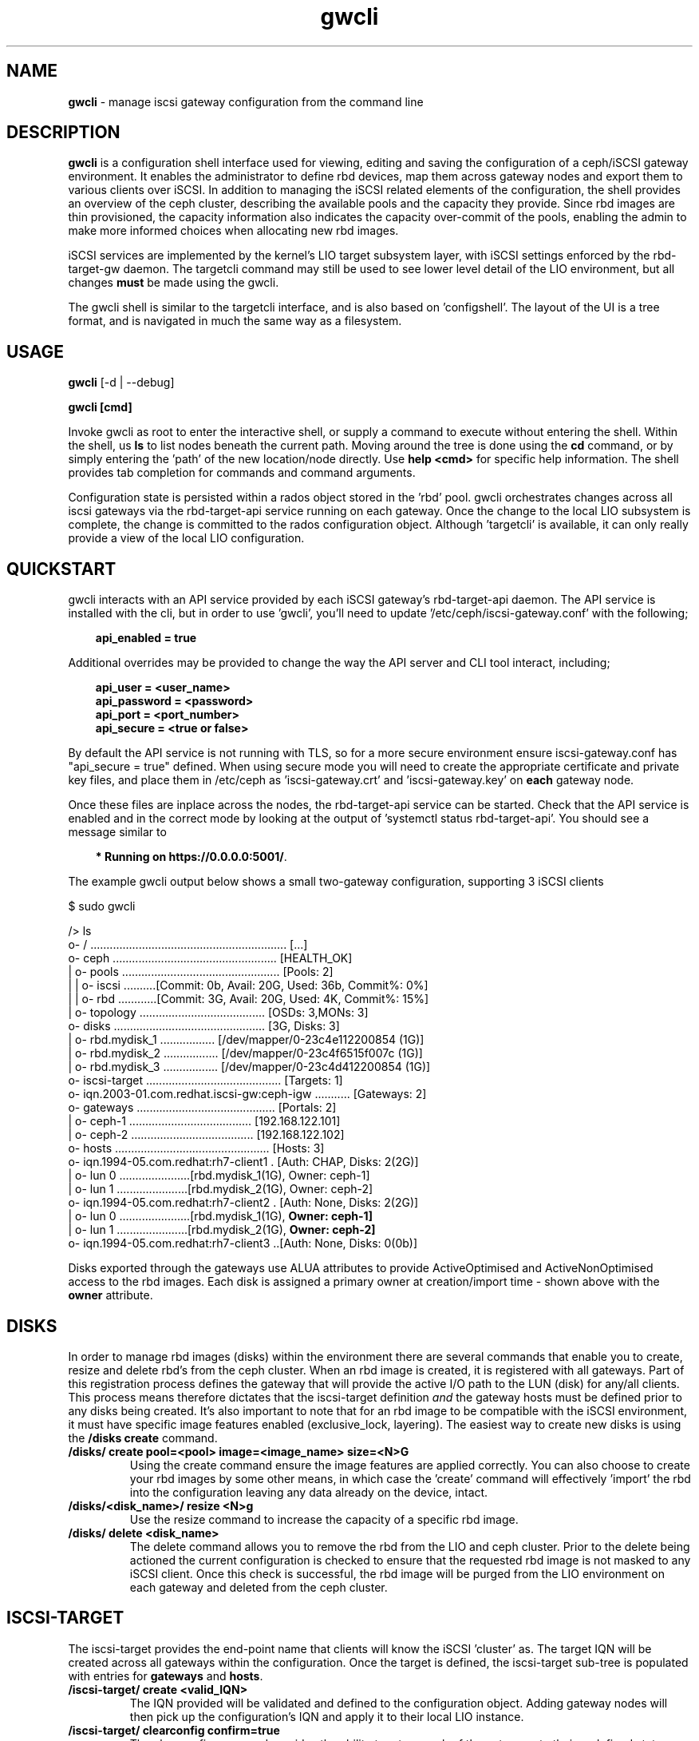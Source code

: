 .\" Manpage for gwcli
.\" Contact pcuzner@redhat.com to correct errors or typos.
.TH gwcli 8 "Ceph iSCSI Gateway Tools" "1 Dec 2016" "Ceph iSCSI Gateway Tools"
.SH NAME
\fBgwcli\fR \- manage iscsi gateway configuration from the command line
.SH DESCRIPTION
\fBgwcli\fR is a configuration shell interface used for viewing, editing and saving the configuration of a ceph/iSCSI gateway environment. It enables the administrator to define rbd devices, map them across gateway nodes and export them to various clients over iSCSI. In addition to managing the iSCSI related elements of the configuration, the shell provides an overview of the ceph cluster, describing the available pools and the capacity they provide. Since rbd images are thin provisioned, the capacity information also indicates the capacity over-commit of the pools, enabling the admin to make more informed choices when allocating new rbd images.
.PP
iSCSI services are implemented by the kernel's LIO target subsystem layer, with iSCSI settings enforced by the rbd-target-gw daemon. The targetcli command may still be used to see lower level detail of the LIO environment, but all changes \fBmust\fR be made using the gwcli.
.PP
The gwcli shell is similar to the targetcli interface, and is also based on 'configshell'. The layout of the UI is a tree format, and is navigated in much the same way as a filesystem.
.SH USAGE
\fBgwcli\fR [-d | --debug]

\fBgwcli [cmd]\fR

Invoke gwcli as root to enter the interactive shell, or supply a command to execute without entering the shell. Within the shell, us \fBls\fR to list nodes beneath the current path. Moving around the tree is done using the \fBcd\fR command, or by simply entering the 'path' of the new location/node directly. Use \fBhelp <cmd>\fR for specific help information. The shell provides tab completion for commands and command arguments.
.PP
Configuration state is persisted within a rados object stored in the 'rbd' pool. gwcli orchestrates changes across all iscsi gateways via the rbd-target-api service running on each gateway. Once the change to the local LIO subsystem is complete, the change is committed to the rados configuration object. Although 'targetcli' is available, it can only really provide a view of the local LIO configuration.

.SH QUICKSTART
gwcli interacts with an API service provided by each iSCSI gateway's rbd-target-api daemon. The API service is installed with the cli, but in order to use 'gwcli', you'll need to update '/etc/ceph/iscsi-gateway.conf' with the following;
.PP
.RS 3
\fBapi_enabled = true\fR
.RE
.PP
Additional overrides may be provided to change the way the API server and CLI tool interact, including;
.PP
.PD 0.4
.RS 3
\fBapi_user = <user_name>\fR
.PP
\fBapi_password = <password>\fR
.PP
\fBapi_port = <port_number>\fR
.PP
\fBapi_secure = <true or false>\fR
.RE
.PD 1
.PP
By default the API service is not running with TLS, so for a more secure environment ensure iscsi-gateway.conf has "api_secure = true" defined. When using secure mode you will need to create the appropriate certificate and private key files, and place them in /etc/ceph as 'iscsi-gateway.crt' and 'iscsi-gateway.key' on \fBeach\fR gateway node.
.PP
Once these files are inplace across the nodes, the rbd-target-api service can be started. Check that the API service is enabled and in the correct mode by looking at the output of 'systemctl status rbd-target-api'. You should see a message similar to
.PP
.RS 3
\fB* Running on https://0.0.0.0:5001/\fR.
.RE
.PP
The example gwcli output below shows a small two-gateway configuration, supporting 3 iSCSI clients

.PP
.PD 0.4
$ sudo gwcli

/> ls
.PP
.nf
o- / ............................................................. [...]
 o- ceph ................................................... [HEALTH_OK]
 | o- pools ................................................. [Pools: 2]
 | | o- iscsi ..........[Commit: 0b, Avail: 20G, Used: 36b, Commit%: 0%]
 | | o- rbd ............[Commit: 3G, Avail: 20G, Used: 4K, Commit%: 15%]
 | o- topology ....................................... [OSDs: 3,MONs: 3]
 o- disks ............................................... [3G, Disks: 3]
 | o- rbd.mydisk_1 ................. [/dev/mapper/0-23c4e112200854 (1G)]
 | o- rbd.mydisk_2 ................. [/dev/mapper/0-23c4f6515f007c (1G)]
 | o- rbd.mydisk_3 ................. [/dev/mapper/0-23c4d412200854 (1G)]
 o- iscsi-target .......................................... [Targets: 1]
   o- iqn.2003-01.com.redhat.iscsi-gw:ceph-igw ........... [Gateways: 2]
    o- gateways ........................................... [Portals: 2]
    | o- ceph-1 ...................................... [192.168.122.101]
    | o- ceph-2 ...................................... [192.168.122.102]
    o- hosts ................................................ [Hosts: 3]
      o- iqn.1994-05.com.redhat:rh7-client1 . [Auth: CHAP, Disks: 2(2G)]
      | o- lun 0 ......................[rbd.mydisk_1(1G), Owner: ceph-1]
      | o- lun 1 ......................[rbd.mydisk_2(1G), Owner: ceph-2]
      o- iqn.1994-05.com.redhat:rh7-client2 . [Auth: None, Disks: 2(2G)]
      | o- lun 0 ......................[rbd.mydisk_1(1G), \fBOwner: ceph-1]\fR
      | o- lun 1 ......................[rbd.mydisk_2(1G), \fBOwner: ceph-2]\fR
      o- iqn.1994-05.com.redhat:rh7-client3 ..[Auth: None, Disks: 0(0b)]
.fi
.PD 1
.PP
Disks exported through the gateways use ALUA attributes to provide ActiveOptimised and ActiveNonOptimised access to the rbd images. Each disk is assigned a primary owner at creation/import time - shown above with the \fBowner\fR attribute.
.SH DISKS
In order to manage rbd images (disks) within the environment there are several commands that enable you to create, resize and delete rbd's from the ceph cluster. When an rbd image is created, it is registered with all gateways. Part of this registration process defines the gateway that will provide the active I/O path to the LUN (disk) for any/all clients. This process means therefore dictates that the iscsi-target definition \fIand\fR the gateway hosts must be defined prior to any disks being created. It's also important to note that for an rbd image to be compatible with the iSCSI environment, it must have specific image features enabled (exclusive_lock, layering). The easiest way to create new disks is using the \fB/disks create\fR command.
.PP
.TP
\fB/disks/ create pool=<pool> image=<image_name> size=<N>G\fR
Using the create command ensure the image features are applied correctly. You can also choose to create your rbd images by some other means, in which case the 'create' command will effectively 'import' the rbd into the configuration leaving any data already on the device, intact.
.PP
.TP
\fB/disks/<disk_name>/ resize <N>g\fR
Use the resize command to increase the capacity of a specific rbd image.
.PP
.TP
\fB/disks/ delete <disk_name>\fR
The delete command allows you to remove the rbd from the LIO and ceph cluster. Prior to the delete being actioned the current configuration is checked to ensure that the requested rbd image is not masked to any iSCSI client. Once this check is successful, the rbd image will be purged from the LIO environment on each gateway and deleted from the ceph cluster.

.SH ISCSI-TARGET
The iscsi-target provides the end-point name that clients will know the iSCSI 'cluster' as. The target IQN will be created across all gateways within the configuration. Once the target is defined, the iscsi-target sub-tree is populated with entries for \fBgateways\fR and \fBhosts\fR.
.PP
.TP
\fB/iscsi-target/ create <valid_IQN>\fR
The IQN provided will be validated and defined to the configuration object. Adding gateway nodes will then pick up the configuration's IQN and apply it to their local LIO instance.
.TP
\fB/iscsi-target/ clearconfig confirm=true\fR
The clearconfig command provides the ability to return each of the gateways to their undefined state. However, since this is a disruptive command you must remove the clients and disks first, before issuing a clearconfig.
.SH GATEWAYS
Gateways provide the access points for rbd images over iSCSI, so there should be a minimum of 2 defined to provide fault tolerance.
.PP
.TP
\fB/iscsi-target/<iqn>/ create <node_name> <portal_ip_address>
Gateways are defined by a node name (preferably a shortname, but it must resolve), and an IP address that the iSCSI 'service' will be bound to (i.e. the iSCSI portal IP address. When adding a gateway, the candidate machine will be checked to ensure the relevant files and daemons are in place.
ahh
.SH HOSTS
The 'hosts' group defines the iSCSI client definitions that provide access to the rbd images. The CLI provides the ability to create and delete clients, define/update chap authentication and add and remove rbd images to the client.
.PP
.TP
\fB/iscsi-target/<iqn>/hosts/ create <client_iqn>
The create command will define the client IQN to all gateways within the configuration. At creation time, the client is not using any CHAP based authentication.
.TP
\fB/iscsi-target/<iqn>/hosts/ delete <client_iqn>
The delete command will attempt to remove client IQN from all gateways within the configuration. The client must be logged out, for the delete command to be successful.
.TP
.nf
\fB/iscsi-target/<iqn>/hosts/<client_iqn>/ auth chap=<user>/<pswd> | nochap\fR
.fi
CHAP authentication can be defined for the client with the \fBchap=\fR parameter. The username and password defined here must then be used within the client'd login credentials for this iscsi target. To remove chap authentication use the \fBnochap\fR keyword.
.TP
.nf
\fB/iscsi-target/<iqn>/hosts/<client_iqn>/ disk add | remove <disk_name>\fR
.fi
rbd images defined to the iscsi gateway, become LUNs within the LIO environment. These LUNs can be masked to, or masked from specific clients using the \fBdisk\fR command. When a disk is masked to a client, the disk is automatically assigned a LUN id. The disk->LUN id relationship is persisted in the rados configuration object to ensure that the disk always appears on the clients SCSI interface at the same point.

It is the Administrators responsibility to ensure that any disk shared between clients uses a cluster-aware filesystem to prevent data corruption.
.SH EXAMPLES
.PP
.SS CREATING ISCSI GATEWAYS
.TP
\fB>/iscsi-target create iqn.2003-01.com.redhat.iscsi-gw:ceph-igw\fR
Create a iscsi target name of 'iqn.2003-01.com.redhat.iscsi-gw:ceph-igw', that will be used by each gateway node added to the configuration
.PP
\fB>cd /iscsi-target/iqn.2003-01.com.redhat.iscsi-gw:ceph-igw/gateways
.PD 0
.PP
\fB>create ceph-gw-1 10.172.19.21
.TP
\fB>create ceph-gw-2 10.172.19.22
Create 2 gateways, using servers ceph-gw-1 and ceph-gw-2. The iSCSI portals will be bound to the IP addresses provided. During the registration of a gateway a check is performed to ensure the candidate machine has the required IP address available.
.PD 1

.SS ADDING AN RBD
.TP
\fB>/disks/ create pool=rbd image=disk_1 size=50g
Create/import a 50g rbd image and register it with each gateway node
.SS CREATING A CLIENT
.PD 0
\fB>cd /iscsi-target/iqn.2003-01.com.redhat.iscsi-gw:ceph-igw/hosts/fR
.PP
.TP
\fB>create iqn.1994-05.com.redhat:rh7-client\fr
Create an iscsi client called 'iqn.1994-05.com.redhat:rh7-client'. The initial client definition will not have CHAP authentication enabled, resulting in red highlighting against this clients summary information in the output of the \fBls\fR command.
.PD 1
.PP
.SS ADDING DISKS TO A CLIENT
.PP
.PD 0
.TP
\fB>/iscsi-target..eph-igw/hosts> cd iqn.1994-05.com.redhat:rh7-client\fR
.PP
.TP
\fB>disk add rbd.disk_1
The first command navigates to the client's entry in the UI at which point the \fBdisk\fR or \fBauth\fR sub-commands may be used. In this example the disk subcommand is used to mask \fIdisk_1\fR in the \fIrbd\fR pool to the iSCSI client. The LUN id associated with this device is automatically assigned and maintained by the system.
.PD 1
.SH OTHER COMMANDS
.TP
\fBexport mode=[ ansible | copy ]\fR
with the export command a copy of the current configuration can be exported either as a backup (mode=copy), or as a format compatible with the ceph-iscsi-ansible based playbook(s) (mode=ansible). In both cases the resulting output is written to stdout.
.TP
\fB/ceph refresh\fR
refreshes the ceph information present in the UI
.TP
\fBinfo\fR
when run at the root of the shell (/), info will show you configuration settings such as http mode, API port, local ceph cluster name and 2ndary API trusted IP addresses.
.TP
\fBgoto [ hosts | gateways | 'bookmark']\fR
to ease navigation within the UI, gwcli automatically creates bookmarks for hosts and gateways. This allows you to switch to those sub-trees in the UI by simply using '\fBgoto hosts\fR'. The 'goto' command will also work for any other bookmarks you create.
.PP
.SH FILES
.TP
\fB~/gwcli.log\fR
log file maintained by gwcli, recording all changes made via the shell interface in a timestamped format.
.TP
\fB~/.gwcli/history.txt
log containing a record of all commands executed within the gwcli shell on this system.

.SH AUTHOR
Written by Paul Cuzner (pcuzner@redhat.com)
.SH REPORTING BUGS
Report bugs via <https://github.com/pcuzner/ceph-iscsi-cli/issues>
